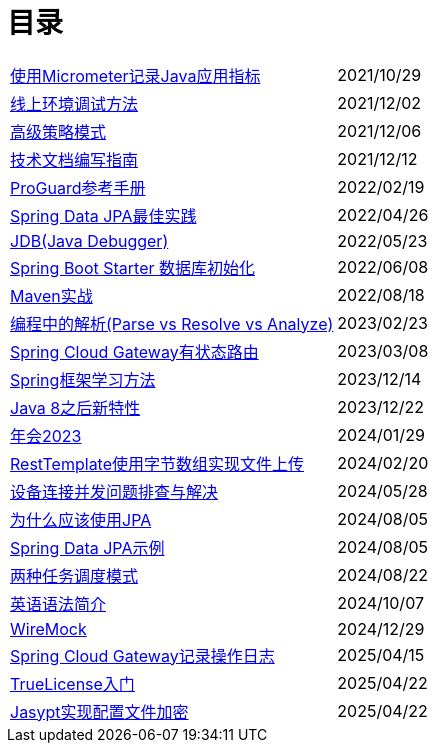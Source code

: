 = 目录

[horizontal]
xref:src/main/asciidoc/spring-boot-micrometer.adoc[使用Micrometer记录Java应用指标] ::    2021/10/29
xref:src/main/asciidoc/production-debug.adoc[线上环境调试方法] ::     2021/12/02
xref:src/main/asciidoc/advanced-strategy-pattern.adoc[高级策略模式] ::    2021/12/06
xref:src/main/asciidoc/documentation.adoc[技术文档编写指南] ::    2021/12/12
xref:src/main/asciidoc/proguard.adoc[ProGuard参考手册] ::   2022/02/19
xref:src/main/asciidoc/spring-data-jpa.adoc[Spring Data JPA最佳实践] ::   2022/04/26
xref:src/main/asciidoc/jdb.adoc[JDB(Java Debugger)] ::   2022/05/23
xref:src/main/asciidoc/starter-data-initialization.adoc[Spring Boot Starter 数据库初始化] ::   2022/06/08
xref:src/main/asciidoc/maven-in-action.adoc[Maven实战] ::   2022/08/18
xref:src/main/asciidoc/programming-jiexi.adoc[编程中的解析(Parse vs Resolve vs Analyze)] ::   2023/02/23
xref:src/main/asciidoc/spring-cloud-gateway-stateful-route.adoc[Spring Cloud Gateway有状态路由] ::   2023/03/08
xref:src/main/asciidoc/how-to-learn-spring.adoc[Spring框架学习方法] :: 2023/12/14
xref:src/main/asciidoc/java-feature-after8.adoc[Java 8之后新特性] :: 2023/12/22
xref:src/main/asciidoc/annual-metting2023.adoc[年会2023] :: 2024/01/29
xref:src/main/asciidoc/resttemplate-bytearray-upload.adoc[RestTemplate使用字节数组实现文件上传]  :: 2024/02/20
xref:src/main/asciidoc/concurrent-connect-troubleshooting.adoc[设备连接并发问题排查与解决]  :: 2024/05/28
xref:src/main/asciidoc/why-use-jpa.adoc[为什么应该使用JPA]  :: 2024/08/05
xref:src/main/asciidoc/spring-data-jpa-samples.adoc[Spring Data JPA示例]  :: 2024/08/05
xref:src/main/asciidoc/two-task-scheduling-mode.adoc[两种任务调度模式]  :: 2024/08/22
xref:src/main/asciidoc/english-grammer-introduction.adoc[英语语法简介]  :: 2024/10/07
xref:src/main/asciidoc/wiremock.adoc[WireMock]  :: 2024/12/29
xref:src/main/asciidoc/spring-cloud-gateway-log.adoc[Spring Cloud Gateway记录操作日志]  :: 2025/04/15
xref:src/main/asciidoc/truelicense.adoc[TrueLicense入门]  :: 2025/04/22
xref:src/main/asciidoc/jasypt.adoc[Jasypt实现配置文件加密]  :: 2025/04/22